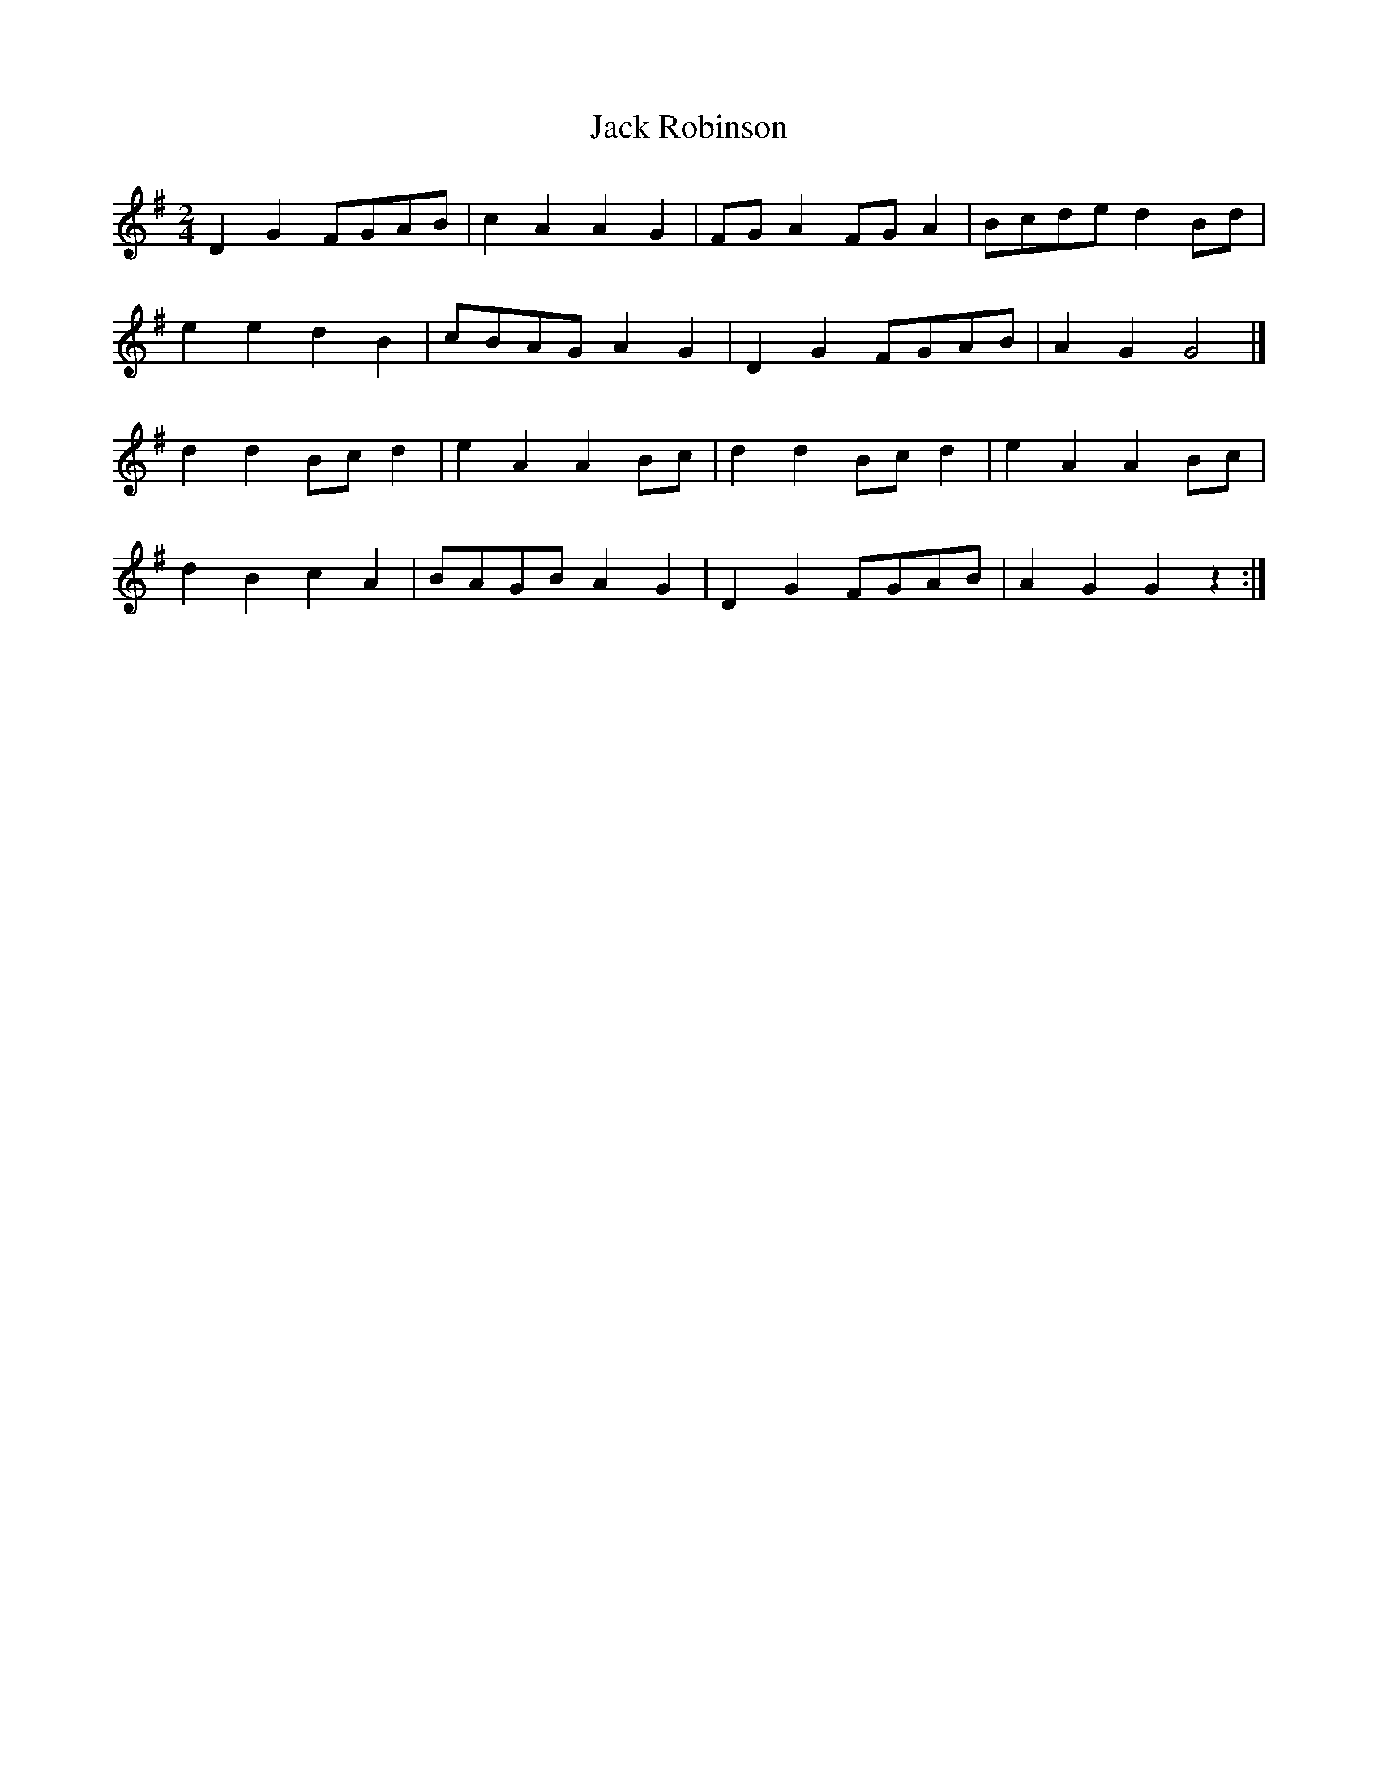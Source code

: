 X: 4
T: Jack Robinson
R: polka
M: 2/4
L: 1/8
K: Gmaj
D2 G2 FGAB | c2 A2 A2 G2 | FG A2 FG A2 | Bcde d2 Bd |
e2 e2 d2 B2 | cBAG A2 G2 | D2 G2 FGAB | A2 G2 G4 |]
d2 d2 Bc d2 | e2 A2 A2 Bc | d2 d2 Bc d2 | e2 A2A2 Bc |
d2 B2 c2 A2 | BAGB A2 G2 | D2 G2 FGAB | A2 G2 G2 z2 :|
